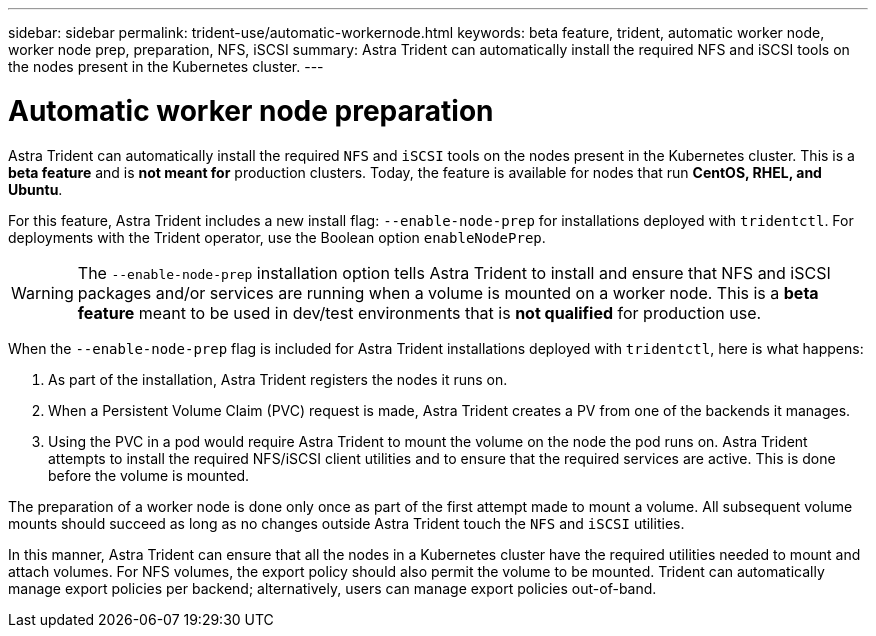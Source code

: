 ---
sidebar: sidebar
permalink: trident-use/automatic-workernode.html
keywords: beta feature, trident, automatic worker node, worker node prep, preparation, NFS, iSCSI
summary: Astra Trident can automatically install the required NFS and iSCSI tools on the nodes present in the Kubernetes cluster.
---

= Automatic worker node preparation
:hardbreaks:
:icons: font
:imagesdir: ../media/

Astra Trident can automatically install the required `NFS` and `iSCSI` tools on the nodes present in the Kubernetes cluster. This is a *beta feature* and is *not meant for* production clusters. Today, the feature is available for nodes that run *CentOS, RHEL, and Ubuntu*.

For this feature, Astra Trident includes a new install flag: `--enable-node-prep` for installations deployed with `tridentctl`. For deployments with the Trident operator, use the Boolean option `enableNodePrep`.

WARNING: The `--enable-node-prep` installation option tells Astra Trident to install and ensure that NFS and iSCSI packages and/or services are running when a volume is mounted on a worker node. This is a *beta feature* meant to be used in dev/test environments that is *not qualified* for production use.

When the `--enable-node-prep` flag is included for Astra Trident installations deployed with `tridentctl`, here is what happens:

. As part of the installation, Astra Trident registers the nodes it runs on.
. When a Persistent Volume Claim (PVC) request is made, Astra Trident creates a PV from one of the backends it manages.
. Using the PVC in a pod would require Astra Trident to mount the volume on the node the pod runs on. Astra Trident attempts to install the required NFS/iSCSI client utilities and to ensure that the required services are active. This is done before the volume is mounted.

The preparation of a worker node is done only once as part of the first attempt made to mount a volume. All subsequent volume mounts should succeed as long as no changes outside Astra Trident touch the `NFS` and `iSCSI` utilities.

In this manner, Astra Trident can ensure that all the nodes in a Kubernetes cluster have the required utilities needed to mount and attach volumes. For NFS volumes, the export policy should also permit the volume to be mounted. Trident can automatically manage export policies per backend; alternatively, users can manage export policies out-of-band.

